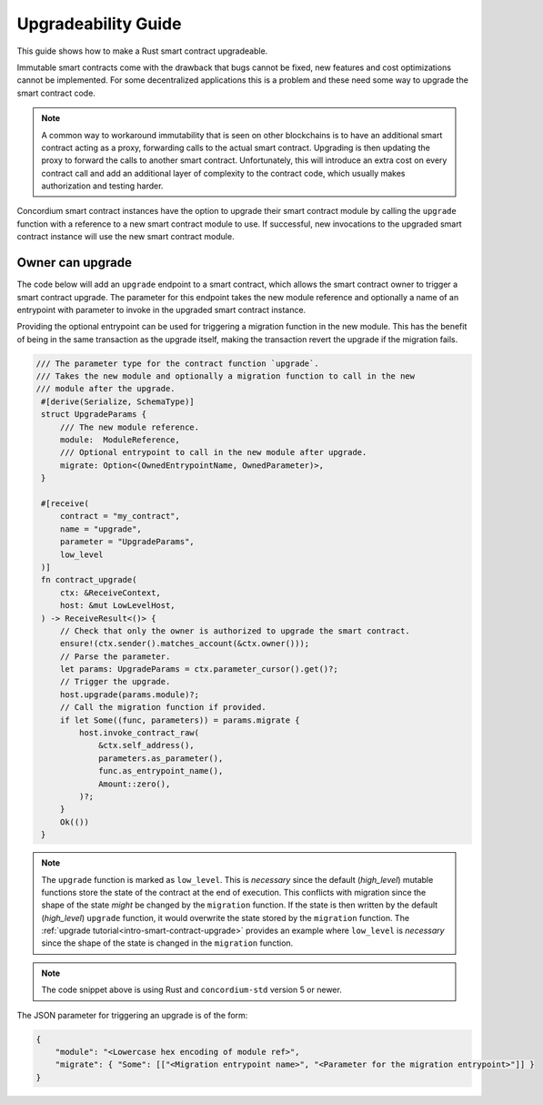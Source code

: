 .. _guide-upgradable-contract:

====================
Upgradeability Guide
====================

This guide shows how to make a Rust smart contract upgradeable.

Immutable smart contracts come with the drawback that bugs cannot be fixed, new features and cost optimizations cannot be implemented.
For some decentralized applications this is a problem and these need some way to upgrade the smart contract code.

.. note::
   A common way to workaround immutability that is seen on other blockchains is to have an additional smart contract acting as a proxy, forwarding calls to the actual smart contract.
   Upgrading is then updating the proxy to forward the calls to another smart contract.
   Unfortunately, this will introduce an extra cost on every contract call and add an additional layer of complexity to the contract code, which usually makes authorization and testing harder.

Concordium smart contract instances have the option to upgrade their smart contract module by calling the ``upgrade`` function with a reference to a new smart contract module to use.
If successful, new invocations to the upgraded smart contract instance will use the new smart contract module.

.. seealso::

   To learn more about upgradeability of smart contracts see :ref:`contract-instance-upgradeability`.

Owner can upgrade
=================

The code below will add an ``upgrade`` endpoint to a smart contract, which allows the smart contract owner to trigger a smart contract upgrade.
The parameter for this endpoint takes the new module reference and optionally a name of an entrypoint with parameter to invoke in the upgraded smart contract instance.

Providing the optional entrypoint can be used for triggering a migration function in the new module.
This has the benefit of being in the same transaction as the upgrade itself, making the transaction revert the upgrade if the migration fails.

.. code-block:: rust

   /// The parameter type for the contract function `upgrade`.
   /// Takes the new module and optionally a migration function to call in the new
   /// module after the upgrade.
    #[derive(Serialize, SchemaType)]
    struct UpgradeParams {
        /// The new module reference.
        module:  ModuleReference,
        /// Optional entrypoint to call in the new module after upgrade.
        migrate: Option<(OwnedEntrypointName, OwnedParameter)>,
    }

    #[receive(
        contract = "my_contract",
        name = "upgrade",
        parameter = "UpgradeParams",
        low_level
    )]
    fn contract_upgrade(
        ctx: &ReceiveContext,
        host: &mut LowLevelHost,
    ) -> ReceiveResult<()> {
        // Check that only the owner is authorized to upgrade the smart contract.
        ensure!(ctx.sender().matches_account(&ctx.owner()));
        // Parse the parameter.
        let params: UpgradeParams = ctx.parameter_cursor().get()?;
        // Trigger the upgrade.
        host.upgrade(params.module)?;
        // Call the migration function if provided.
        if let Some((func, parameters)) = params.migrate {
            host.invoke_contract_raw(
                &ctx.self_address(),
                parameters.as_parameter(),
                func.as_entrypoint_name(),
                Amount::zero(),
            )?;
        }
        Ok(())
    }

.. note::
    The ``upgrade`` function is marked as ``low_level``. This is *necessary* since the default (*high_level*) mutable functions store the state of the contract at the end of
    execution. This conflicts with migration since the shape of the state *might* be changed by the ``migration`` function. If the state is then written
    by the default (*high_level*) ``upgrade`` function, it would overwrite the state stored by the ``migration`` function. The :ref:`upgrade tutorial<intro-smart-contract-upgrade>`
    provides an example where ``low_level`` is *necessary* since the shape of the state is changed in the ``migration`` function.

.. note::

   The code snippet above is using Rust and ``concordium-std`` version 5 or newer.

The JSON parameter for triggering an upgrade is of the form:

.. code-block:: json

   {
       "module": "<Lowercase hex encoding of module ref>",
       "migrate": { "Some": [["<Migration entrypoint name>", "<Parameter for the migration entrypoint>"]] }
   }

.. seealso::

   For a tutorial on how to execute a smart contract upgrade see :ref:`upgrade tutorial<intro-smart-contract-upgrade>`.

.. seealso::

   For a guide on how to send interact with a smart contract using JSON see :ref:`interact-instance-json-parameters`.

